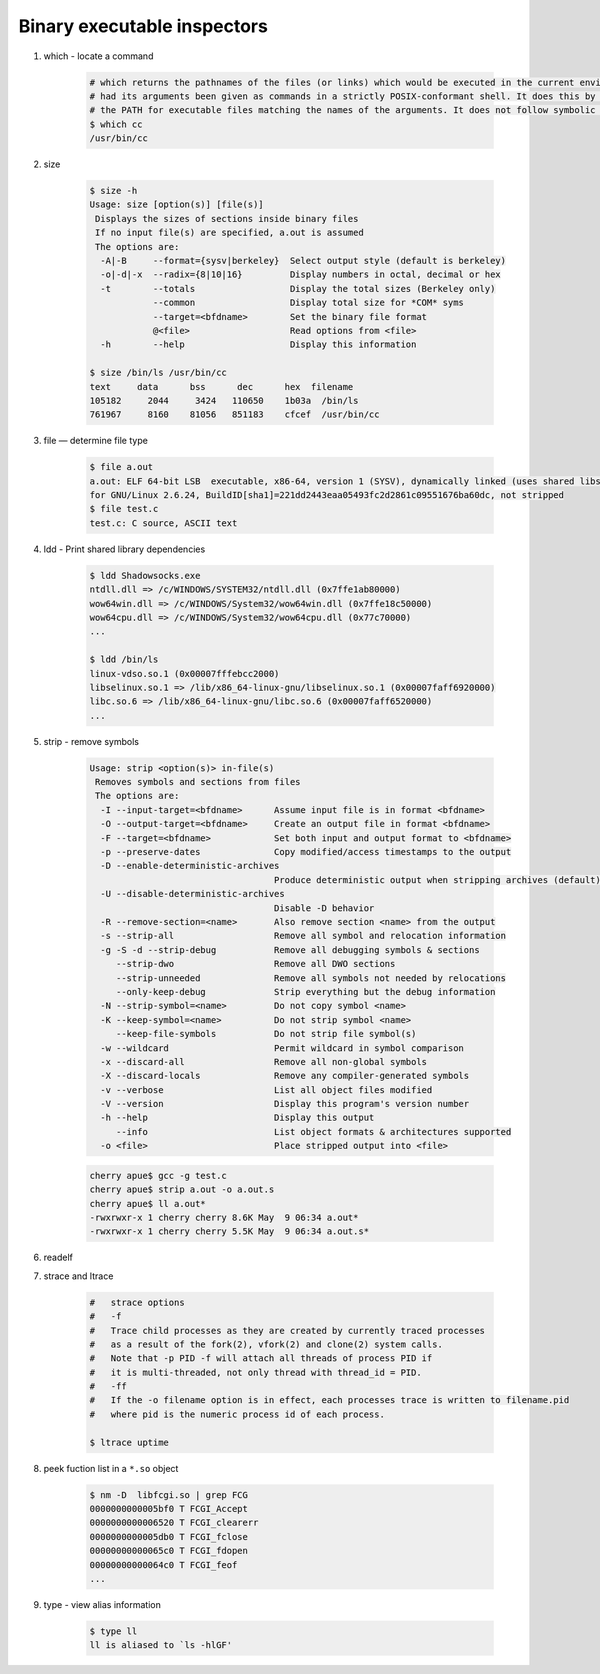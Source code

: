 ****************************
Binary executable inspectors
****************************

#. which - locate a command

    .. code-block:: sh

        # which returns the pathnames of the files (or links) which would be executed in the current environment,
        # had its arguments been given as commands in a strictly POSIX-conformant shell. It does this by searching
        # the PATH for executable files matching the names of the arguments. It does not follow symbolic links.
        $ which cc
        /usr/bin/cc

#. size

    .. code-block:: sh

        $ size -h
        Usage: size [option(s)] [file(s)]
         Displays the sizes of sections inside binary files
         If no input file(s) are specified, a.out is assumed
         The options are:
          -A|-B     --format={sysv|berkeley}  Select output style (default is berkeley)
          -o|-d|-x  --radix={8|10|16}         Display numbers in octal, decimal or hex
          -t        --totals                  Display the total sizes (Berkeley only)
                    --common                  Display total size for *COM* syms
                    --target=<bfdname>        Set the binary file format
                    @<file>                   Read options from <file>
          -h        --help                    Display this information

        $ size /bin/ls /usr/bin/cc
        text     data      bss      dec      hex  filename
        105182     2044     3424   110650    1b03a  /bin/ls
        761967     8160    81056   851183    cfcef  /usr/bin/cc

#. file — determine file type

    .. code-block:: sh

        $ file a.out
        a.out: ELF 64-bit LSB  executable, x86-64, version 1 (SYSV), dynamically linked (uses shared libs),
        for GNU/Linux 2.6.24, BuildID[sha1]=221dd2443eaa05493fc2d2861c09551676ba60dc, not stripped
        $ file test.c
        test.c: C source, ASCII text

#. ldd - Print shared library dependencies

    .. code-block:: sh

        $ ldd Shadowsocks.exe
        ntdll.dll => /c/WINDOWS/SYSTEM32/ntdll.dll (0x7ffe1ab80000)
        wow64win.dll => /c/WINDOWS/System32/wow64win.dll (0x7ffe18c50000)
        wow64cpu.dll => /c/WINDOWS/System32/wow64cpu.dll (0x77c70000)
        ...

        $ ldd /bin/ls
        linux-vdso.so.1 (0x00007fffebcc2000)
        libselinux.so.1 => /lib/x86_64-linux-gnu/libselinux.so.1 (0x00007faff6920000)
        libc.so.6 => /lib/x86_64-linux-gnu/libc.so.6 (0x00007faff6520000)
        ...

#. strip - remove symbols

    .. code-block:: sh

        Usage: strip <option(s)> in-file(s)
         Removes symbols and sections from files
         The options are:
          -I --input-target=<bfdname>      Assume input file is in format <bfdname>
          -O --output-target=<bfdname>     Create an output file in format <bfdname>
          -F --target=<bfdname>            Set both input and output format to <bfdname>
          -p --preserve-dates              Copy modified/access timestamps to the output
          -D --enable-deterministic-archives
                                           Produce deterministic output when stripping archives (default)
          -U --disable-deterministic-archives
                                           Disable -D behavior
          -R --remove-section=<name>       Also remove section <name> from the output
          -s --strip-all                   Remove all symbol and relocation information
          -g -S -d --strip-debug           Remove all debugging symbols & sections
             --strip-dwo                   Remove all DWO sections
             --strip-unneeded              Remove all symbols not needed by relocations
             --only-keep-debug             Strip everything but the debug information
          -N --strip-symbol=<name>         Do not copy symbol <name>
          -K --keep-symbol=<name>          Do not strip symbol <name>
             --keep-file-symbols           Do not strip file symbol(s)
          -w --wildcard                    Permit wildcard in symbol comparison
          -x --discard-all                 Remove all non-global symbols
          -X --discard-locals              Remove any compiler-generated symbols
          -v --verbose                     List all object files modified
          -V --version                     Display this program's version number
          -h --help                        Display this output
             --info                        List object formats & architectures supported
          -o <file>                        Place stripped output into <file>

    .. code-block:: sh

        cherry apue$ gcc -g test.c
        cherry apue$ strip a.out -o a.out.s
        cherry apue$ ll a.out*
        -rwxrwxr-x 1 cherry cherry 8.6K May  9 06:34 a.out*
        -rwxrwxr-x 1 cherry cherry 5.5K May  9 06:34 a.out.s*

#. readelf

#. strace and ltrace

    .. code-block:: sh

        #   strace options
        #   -f
        #   Trace child processes as they are created by currently traced processes
        #   as a result of the fork(2), vfork(2) and clone(2) system calls.
        #   Note that -p PID -f will attach all threads of process PID if
        #   it is multi-threaded, not only thread with thread_id = PID.
        #   -ff
        #   If the -o filename option is in effect, each processes trace is written to filename.pid
        #   where pid is the numeric process id of each process.

        $ ltrace uptime

#. peek fuction list in a ``*.so`` object

    .. code-block:: sh

        $ nm -D  libfcgi.so | grep FCG
        0000000000005bf0 T FCGI_Accept
        0000000000006520 T FCGI_clearerr
        0000000000005db0 T FCGI_fclose
        00000000000065c0 T FCGI_fdopen
        00000000000064c0 T FCGI_feof
        ...

#. type - view alias information

    .. code-block:: sh

        $ type ll
        ll is aliased to `ls -hlGF'
